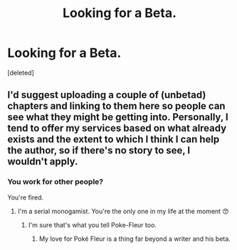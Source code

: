 #+TITLE: Looking for a Beta.

* Looking for a Beta.
:PROPERTIES:
:Score: 1
:DateUnix: 1520920296.0
:DateShort: 2018-Mar-13
:FlairText: Beta Search
:END:
[deleted]


** I'd suggest uploading a couple of (unbetad) chapters and linking to them here so people can see what they might be getting into. Personally, I tend to offer my services based on what already exists and the extent to which I think I can help the author, so if there's no story to see, I wouldn't apply.
:PROPERTIES:
:Author: rpeh
:Score: 1
:DateUnix: 1520956836.0
:DateShort: 2018-Mar-13
:END:

*** You work for other people?

You're fired.
:PROPERTIES:
:Author: TE7
:Score: 3
:DateUnix: 1520957009.0
:DateShort: 2018-Mar-13
:END:

**** I'm a serial monogamist. You're the only one in my life at the moment 😙
:PROPERTIES:
:Author: rpeh
:Score: 1
:DateUnix: 1520975273.0
:DateShort: 2018-Mar-14
:END:

***** I'm sure that's what you tell Poke-Fleur too.
:PROPERTIES:
:Author: TE7
:Score: 1
:DateUnix: 1520976987.0
:DateShort: 2018-Mar-14
:END:

****** My love for Poké Fleur is a thing far beyond a writer and his beta.
:PROPERTIES:
:Author: rpeh
:Score: 1
:DateUnix: 1520979627.0
:DateShort: 2018-Mar-14
:END:
